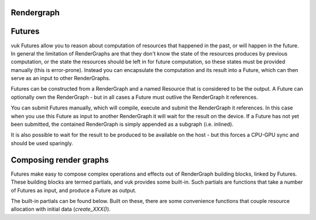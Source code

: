 Rendergraph
===========

.. doxygenstruct:: vuk::Resource
  :members:

.. doxygenstruct:: vuk::RenderGraph
  :members:

.. doxygenstruct:: vuk::ExecutableRenderGraph
  :members:

Futures
=======
vuk Futures allow you to reason about computation of resources that happened in the past, or will happen in the future. In general the limitation of RenderGraphs are that they don't know the state of the resources produces by previous computation, or the state the resources should be left in for future computation, so these states must be provided manually (this is error-prone). Instead you can encapsulate the computation and its result into a Future, which can then serve as an input to other RenderGraphs.

Futures can be constructed from a RenderGraph and a named Resource that is considered to be the output. A Future can optionally own the RenderGraph - but in all cases a Future must outlive the RenderGraph it references.

You can submit Futures manually, which will compile, execute and submit the RenderGraph it references. In this case when you use this Future as input to another RenderGraph it will wait for the result on the device. If a Future has not yet been submitted, the contained RenderGraph is simply appended as a subgraph (i.e. inlined).

It is also possible to wait for the result to be produced to be available on the host - but this forces a CPU-GPU sync and should be used sparingly.

.. doxygenclass:: vuk::Future
  :members:
  
Composing render graphs
=======================
Futures make easy to compose complex operations and effects out of RenderGraph building blocks, linked by Futures. These building blocks are termed partials, and vuk provides some built-in. Such partials are functions that take a number of Futures as input, and produce a Future as output.

The built-in partials can be found below. Built on these, there are some convenience functions that couple resource allocation with initial data (`create_XXX()`).

.. doxygenfile:: include/vuk/Partials.hpp